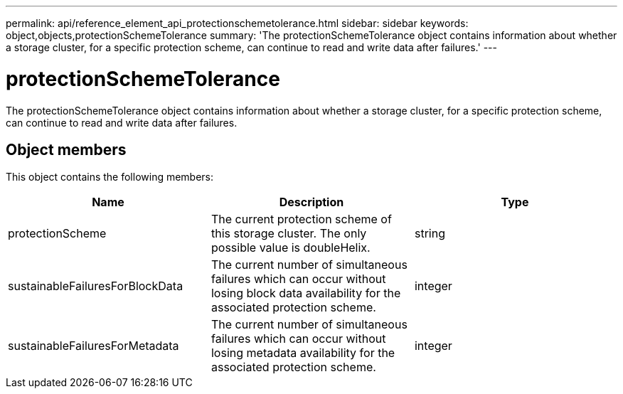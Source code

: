 ---
permalink: api/reference_element_api_protectionschemetolerance.html
sidebar: sidebar
keywords: object,objects,protectionSchemeTolerance
summary: 'The protectionSchemeTolerance object contains information about whether a storage cluster, for a specific protection scheme, can continue to read and write data after failures.'
---

= protectionSchemeTolerance
:icons: font
:imagesdir: ../media/

[.lead]
The protectionSchemeTolerance object contains information about whether a storage cluster, for a specific protection scheme, can continue to read and write data after failures.

== Object members

This object contains the following members:

[options="header"]
|===
|Name |Description |Type
a|
protectionScheme
a|
The current protection scheme of this storage cluster. The only possible value is doubleHelix.
a|
string
a|
sustainableFailuresForBlockData
a|
The current number of simultaneous failures which can occur without losing block data availability for the associated protection scheme.
a|
integer
a|
sustainableFailuresForMetadata
a|
The current number of simultaneous failures which can occur without losing metadata availability for the associated protection scheme.
a|
integer
|===
